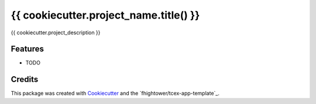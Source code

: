 =======================================
{{ cookiecutter.project_name.title() }}
=======================================

{{ cookiecutter.project_description }}

Features
--------

* TODO

Credits
---------

This package was created with Cookiecutter_ and the `fhightower/tcex-app-template`_.

.. _Cookiecutter: https://github.com/audreyr/cookiecutter
.. _`fhightower/python-project-template`: https://github.com/fhightower/tcex-app-template
